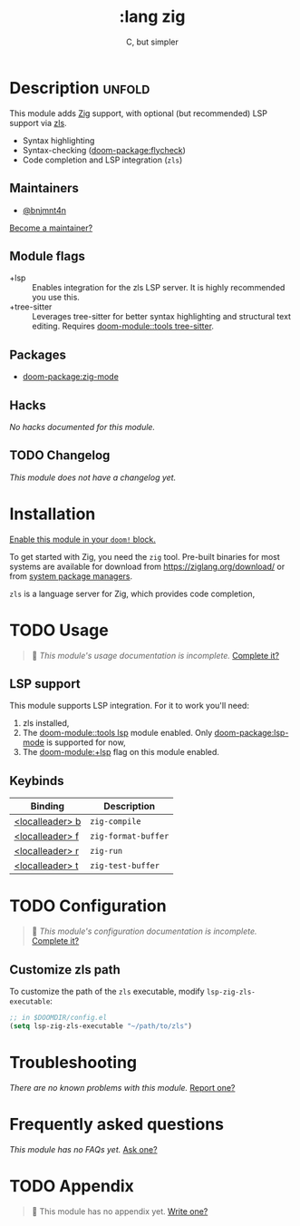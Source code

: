 #+title:    :lang zig
#+subtitle: C, but simpler
#+created:  April 05, 2021
#+since:    21.12.0 (#4827)

* Description :unfold:
This module adds [[https://ziglang.org/][Zig]] support, with optional (but recommended) LSP support via
[[https://github.com/zigtools/zls][zls]].

- Syntax highlighting
- Syntax-checking ([[doom-package:flycheck]])
- Code completion and LSP integration (~zls~)

** Maintainers
- [[doom-user:][@bnjmnt4n]]

[[doom-contrib-maintainer:][Become a maintainer?]]

** Module flags
- +lsp ::
  Enables integration for the zls LSP server. It is highly recommended you use
  this.
- +tree-sitter ::
  Leverages tree-sitter for better syntax highlighting and structural text
  editing. Requires [[doom-module::tools tree-sitter]].

** Packages
- [[doom-package:zig-mode]]

** Hacks
/No hacks documented for this module./

** TODO Changelog
# This section will be machine generated. Don't edit it by hand.
/This module does not have a changelog yet./

* Installation
[[id:01cffea4-3329-45e2-a892-95a384ab2338][Enable this module in your ~doom!~ block.]]

To get started with Zig, you need the ~zig~ tool. Pre-built binaries for most
systems are available for download from [[https://ziglang.org/download/]] or from
[[https://github.com/ziglang/zig/wiki/Install-Zig-from-a-Package-Manager][system package managers]].

=zls= is a language server for Zig, which provides code completion,

* TODO Usage
#+begin_quote
 󱌣 /This module's usage documentation is incomplete./ [[doom-contrib-module:][Complete it?]]
#+end_quote

** LSP support
This module supports LSP integration. For it to work you'll need:

1. zls installed,
2. The [[doom-module::tools lsp]] module enabled. Only [[doom-package:lsp-mode]] is supported for now,
3. The [[doom-module:+lsp]] flag on this module enabled.

** Keybinds
| Binding           | Description         |
|-------------------+---------------------|
| [[kbd:][<localleader> b]] | ~zig-compile~       |
| [[kbd:][<localleader> f]] | ~zig-format-buffer~ |
| [[kbd:][<localleader> r]] | ~zig-run~           |
| [[kbd:][<localleader> t]] | ~zig-test-buffer~   |

* TODO Configuration
#+begin_quote
 󱌣 /This module's configuration documentation is incomplete./ [[doom-contrib-module:][Complete it?]]
#+end_quote

** Customize zls path
To customize the path of the =zls= executable, modify ~lsp-zig-zls-executable~:
#+begin_src emacs-lisp
;; in $DOOMDIR/config.el
(setq lsp-zig-zls-executable "~/path/to/zls")
#+end_src

* Troubleshooting
/There are no known problems with this module./ [[doom-report:][Report one?]]

* Frequently asked questions
/This module has no FAQs yet./ [[doom-suggest-faq:][Ask one?]]

* TODO Appendix
#+begin_quote
 󱌣 This module has no appendix yet. [[doom-contrib-module:][Write one?]]
#+end_quote
